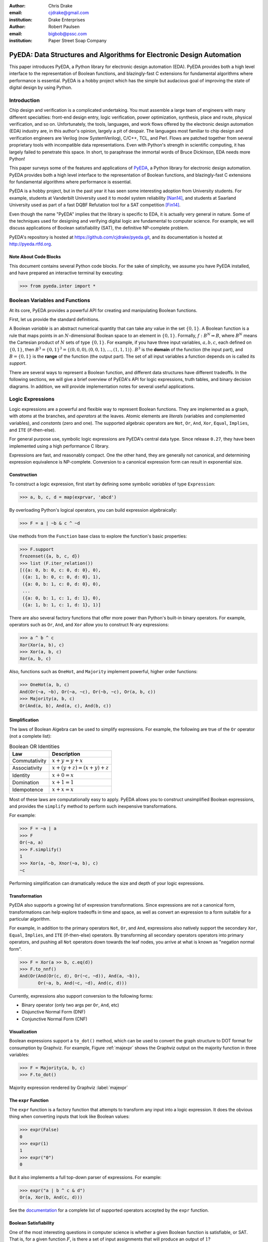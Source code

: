 .. Filename: chris_drake.rst

:author: Chris Drake
:email: cjdrake@gmail.com
:institution: Drake Enterprises

:author: Robert Paulsen
:email: bigbob@pssc.com
:institution: Paper Street Soap Company

**************************************************************************
  PyEDA: Data Structures and Algorithms for Electronic Design Automation
**************************************************************************

.. class:: abstract

   This paper introduces PyEDA,
   a Python library for electronic design automation (EDA).
   PyEDA provides both a high level interface to the representation of
   Boolean functions,
   and blazingly-fast C extensions for fundamental algorithms where
   performance is essential.
   PyEDA is a hobby project which has the simple but audacious goal of
   improving the state of digital design by using Python.

Introduction
============

Chip design and verification is a complicated undertaking.
You must assemble a large team of engineers with many different specialties:
front-end design entry, logic verification, power optimization, synthesis,
place and route, physical verification, and so on.
Unfortunately, the tools, languages,
and work flows offered by the electronic design automation (EDA) industry are,
in this author's opinion, largely a pit of despair.
The languages most familiar to chip design and verification engineers are
Verilog (now SystemVerilog), C/C++, TCL, and Perl.
Flows are patched together from several proprietary tools with incompatible
data representations.
Even with Python's strength in scientific computing,
it has largely failed to penetrate this space.
In short, to paraphrase the immortal words of Bruce Dickinson,
EDA needs more Python!

This paper surveys some of the features and applications of
`PyEDA <https://github.com/cjdrake/pyeda>`_,
a Python library for electronic design automation.
PyEDA provides both a high level interface to the representation of
Boolean functions,
and blazingly-fast C extensions for fundamental algorithms where
performance is essential.

PyEDA is a hobby project,
but in the past year it has seen some interesting adoption from
University students.
For example,
students at Vanderbilt University used it to model system reliability [Nan14]_,
and students at Saarland University used as part of a fast DQBF Refutation tool
for a SAT competition [Fin14]_.

Even though the name "PyEDA" implies that the library is specific to EDA,
it is actually very general in nature.
Some of the techniques used for designing and verifying digital logic are
fundamental to computer science.
For example, we will discuss applications of Boolean satisfiability (SAT),
the definitive NP-complete problem.

PyEDA's repository is hosted at https://github.com/cjdrake/pyeda.git,
and its documentation is hosted at http://pyeda.rtfd.org.

Note About Code Blocks
----------------------

This document contains several Python code blocks.
For the sake of simplicity, we assume you have PyEDA installed,
and have prepared an interactive terminal by executing:

.. code-block:: pycon

   >>> from pyeda.inter import *

Boolean Variables and Functions
===============================

At its core, PyEDA provides a powerful API for creating and
manipulating Boolean functions.

First, let us provide the standard definitions.

A Boolean *variable* is an abstract numerical quantity that can take any
value in the set :math:`\{0, 1\}`.
A Boolean function is a rule that maps points in an :math:`N`-dimensional
Boolean space to an element in :math:`\{0, 1\}`.
Formally, :math:`f: B^N \Rightarrow B`,
where :math:`B^N` means the Cartesian product of :math:`N` sets of type
:math:`\{0, 1\}`.
For example, if you have three input variables, :math:`a, b, c`,
each defined on :math:`\{0, 1\}`,
then :math:`B^3 = \{0, 1\}^3 = \{(0, 0, 0), (0, 0, 1), ..., (1, 1, 1)\}`.
:math:`B^3` is the **domain** of the function (the input part),
and :math:`B = \{0, 1\}` is the **range** of the function (the output part).
The set of all input variables a function depends on is called its *support*.

There are several ways to represent a Boolean function,
and different data structures have different tradeoffs.
In the following sections,
we will give a brief overview of PyEDA's API for logic expressions,
truth tables, and binary decision diagrams.
In addition,
we will provide implementation notes for several useful applications.

Logic Expressions
=================

Logic expressions are a powerful and flexible way to represent Boolean functions.
They are implemented as a graph,
with *atoms* at the branches, and *operators* at the leaves.
Atomic elements are *literals* (variables and complemented variables),
and *constants* (zero and one).
The supported algebraic operators are ``Not``, ``Or``, ``And``, ``Xor``,
``Equal``, ``Implies``, and ``ITE`` (if-then-else).

For general purpose use,
symbolic logic expressions are PyEDA's central data type.
Since release ``0.27``,
they have been implemented using a high performance C library.

Expressions are fast, and reasonably compact.
One the other hand, they are generally not canonical,
and determining expression equivalence is NP-complete.
Conversion to a canonical expression form can result in exponential size.

Construction
------------

To construct a logic expression, first start by defining some symbolic
*variables* of type ``Expression``:

.. code-block:: pycon

   >>> a, b, c, d = map(exprvar, 'abcd')

By overloading Python's logical operators,
you can build expression algebraically:

.. code-block:: pycon

   >>> F = a | ~b & c ^ ~d

Use methods from the ``Function`` base class to explore the function's
basic properties:

.. code-block:: pycon

   >>> F.support
   frozenset({a, b, c, d})
   >>> list (F.iter_relation())
   [({a: 0, b: 0, c: 0, d: 0}, 0),
    ({a: 1, b: 0, c: 0, d: 0}, 1),
    ({a: 0, b: 1, c: 0, d: 0}, 0),
    ...
    ({a: 0, b: 1, c: 1, d: 1}, 0),
    ({a: 1, b: 1, c: 1, d: 1}, 1)]

There are also several factory functions that offer more power than Python's
built-in binary operators.
For example, operators such as ``Or``, ``And``, and ``Xor`` allow you to
construct N-ary expressions:

.. code-block:: pycon

   >>> a ^ b ^ c
   Xor(Xor(a, b), c)
   >>> Xor(a, b, c)
   Xor(a, b, c)

Also, functions such as ``OneHot``, and ``Majority``
implement powerful, higher order functions:

.. code-block:: pycon

   >>> OneHot(a, b, c)
   And(Or(~a, ~b), Or(~a, ~c), Or(~b, ~c), Or(a, b, c))
   >>> Majority(a, b, c)
   Or(And(a, b), And(a, c), And(b, c))

Simplification
--------------

The laws of Boolean Algebra can be used to simplify expressions.
For example, the following are true of the ``Or`` operator
(not a complete list):

.. table:: Boolean OR Identities

   +---------------+---------------------------------------+
   | Law           | Description                           |
   +===============+=======================================+
   | Commutativity | :math:`x + y = y + x`                 |
   +---------------+---------------------------------------+
   | Associativity | :math:`x + (y + z) = (x + y) + z`     |
   +---------------+---------------------------------------+
   | Identity      | :math:`x + 0 = x`                     |
   +---------------+---------------------------------------+
   | Domination    | :math:`x + 1 = 1`                     |
   +---------------+---------------------------------------+
   | Idempotence   | :math:`x + x = x`                     |
   +---------------+---------------------------------------+

Most of these laws are computationally easy to apply.
PyEDA allows you to construct unsimplified Boolean expressions,
and provides the ``simplify`` method to perform such inexpensive
transformations.

For example:

.. code-block:: pycon

   >>> F = ~a | a
   >>> F
   Or(~a, a)
   >>> F.simplify()
   1
   >>> Xor(a, ~b, Xnor(~a, b), c)
   ~c

Performing simplification can dramatically reduce the size and depth of
your logic expressions.

Transformation
--------------

PyEDA also supports a growing list of expression transformations.
Since expressions are not a canonical form,
transformations can help explore tradeoffs in time and space,
as well as convert an expression to a form suitable for a particular algorithm.

For example,
in addition to the primary operators ``Not``, ``Or``, and ``And``,
expressions also natively support the secondary ``Xor``, ``Equal``,
``Implies``, and ``ITE`` (if-then-else) operators.
By transforming all secondary operators operators into primary operators,
and pushing all ``Not`` operators down towards the leaf nodes,
you arrive at what is known as "negation normal form".

.. code-block:: pycon

   >>> F = Xor(a >> b, c.eq(d))
   >>> F.to_nnf()
   And(Or(And(Or(c, d), Or(~c, ~d)), And(a, ~b)),
          Or(~a, b, And(~c, ~d), And(c, d)))

Currently, expressions also support conversion to the following forms:

* Binary operator (only two args per ``Or``, ``And``, etc)
* Disjunctive Normal Form (DNF)
* Conjunctive Normal Form (CNF)

Visualization
-------------

Boolean expressions support a ``to_dot()`` method,
which can be used to convert the graph structure to DOT format
for consumption by Graphviz.
For example, Figure :ref:`majexpr` shows the Graphviz output on the
majority function in three variables:

.. code-block:: pycon

   >>> F = Majority(a, b, c)
   >>> F.to_dot()

.. figure:: maj_expr.png
   :align: center
   :scale: 60%

   Majority expression rendered by Graphviz :label:`majexpr`

The ``expr`` Function
---------------------

The ``expr`` function is a factory function that attempts to transform any
input into a logic expression.
It does the obvious thing when converting inputs that look like Boolean values:

.. code-block:: pycon

   >>> expr(False)
   0
   >>> expr(1)
   1
   >>> expr("0")
   0

But it also implements a full top-down parser of expressions.
For example:

.. code-block:: pycon

   >>> expr("a | b ^ c & d")
   Or(a, Xor(b, And(c, d)))

See the `documentation <http://pyeda.readthedocs.org/en/latest/expr.html#from-the-expr-function>`_
for a complete list of supported operators accepted by the ``expr`` function.

Boolean Satisfiability
----------------------

One of the most interesting questions in computer science is whether a given
Boolean function is satisfiable, or SAT.
That is, for a given function :math:`F`,
is there a set of input assignments that will produce an output of :math:`1`?

PyEDA Boolean functions implement two functions for this purpose,
``satisfy_one``, and ``satisfy_all``.
The former answers the question in a yes/no fashion,
returning a satisfying input point if the function is satisfiable,
and ``None`` otherwise.
The latter returns a generator that will iterate through all satisfying
input points.

SAT has all kinds of applications in both digital design and verification.
In digital design, it can be used in equivalence checking,
test pattern generation, model checking, formal verification,
and constrained-random verification, among others.
SAT finds its ways into other areas as well.
For example, modern package management systems such as apt and yum
might use SAT to guarantee that certain dependencies are satisfied
for a given configuration.

The ``pyeda.boolalg.picosat`` module provides an interface to the modern
SAT solver PicoSAT [Bie08]_.
When a logic expression is in conjunctive normal form (CNF),
calling the ``satisfy_*`` methods will invoke PicoSAT transparently.

For example:

.. code-block:: pycon

   >>> F = OneHot(a, b, c)
   >>> F.is_cnf()
   True
   >>> F.satisfy_one()
   {a: 0, b: 0, c: 1}
   >>> list(F.satisfy_all())
   [{a: 0, b: 0, c: 1},
    {a: 0, b: 1, c: 0},
    {a: 1, b: 0, c: 0}]

When an expression is not a CNF,
PyEDA will resort to a standard, backtracking algorithm.
The worst-case performance of this implementation is very bad,
but is acceptable for many real-world scenarios.

Tseitin Transformation
----------------------

The worst case memory consumption when converting to CNF is exponential.
This is due to the fact that distribution of :math:`M` ``Or`` clauses over
:math:`N` ``And`` clauses (or vice-versa) requires :math:`M \times N` clauses.

.. code-block:: pycon

   >>> Or(And(a, b), And(c, d)).to_cnf()
   And(Or(a, c), Or(b, c), Or(a, d), Or(b, d))

Logic expression support the ``tseitin`` method,
which perform's Tseitin's transformation on the input expression.
For more information about this transformation, see [Tse68]_.

The Tseitin transformation does not produce an equivalent expression,
but rather an *equisatisfiable* CNF,
with the additional of auxiliary variables.
The important feature is that it can be used to convert any expression
into a CNF that can be solved using PicoSAT.

.. code-block:: pycon

   >>> F = Xor(a, b, c, d)
   >>> soln = F.tseitin().satisfy_one()
   >>> soln
   {a: 0,
    aux[0]: 1,
    aux[1]: 1,
    ...
    b: 0,
    c: 0,
    d: 1}

You can safely discard the ``aux`` variables to get the solution:

.. code-block:: pycon

   >>> {k: v for k, v in soln.items() if k.name != 'aux'}
   {a: 0, b: 0, c: 0, d: 1}

Truth Tables
============

The most straightforward way to represent a Boolean function is to simply
enumerate all possible mappings from input assignment to output values.
This is known as a truth table,
It is implemented as a packed list,
where the index of the output value corresponds to the assignment of the
input variables.
The nature of this data structure implies an exponential size.
For :math:`N` input variables, the table will be size :math:`2^N`.
It is therefore mostly useful for manual definition and inspection of
functions of reasonable size.

To construct a truth table from scratch,
use the ``truthtable`` factory function.
For example, to represent the ``And`` function:

.. code-block:: pycon

   >>> truthtable([a, b], [False, False, False, True])
   # This also works
   >>> truthtable([a, b], "0001")

You can also convert expressions to truth tables using the ``expr2truthtable``
function:

.. code-block:: pycon

   >>> expr2truthtable(OneHot0(a, b, c))
   c b a
   0 0 0 : 1
   0 0 1 : 1
   0 1 0 : 1
   0 1 1 : 0
   1 0 0 : 1
   1 0 1 : 0
   1 1 0 : 0
   1 1 1 : 0

Partial Definitions
-------------------

Another use for truth tables is the representation of *partially defined* functions.
Logic expressions and binary decision diagrams are *completely defined*,
meaning that their implementation imposes a complete mapping from all points
in the domain to :math:`\{0, 1\}`.
Truth tables allow you to specify some function outputs as "don't care".
You can accomplish this by using either ``"-"`` or ``"X"`` with the ``truthtable``
function.

For example, a seven segment display is used to display decimal numbers.
The codes "0000" through "1001" are used for 0-9,
but codes "1010" through "1111" are not important, and therefore can be
labeled as "don't care".

.. code-block:: pycon

   >>> X = ttvars('x', 4)
   >>> F1 = truthtable(X, "0000011111------")
   >>> F2 = truthtable(X, "0001111100------")

To convert a table to a two-level,
disjunctive normal form (DNF) expression,
use the ``truthtable2expr`` function:

.. code-block:: pycon

   >>> truthtable2expr(F1)
   Or(And(x[0], ~x[1], x[2], ~x[3]),
      And(~x[0], x[1], x[2], ~x[3]),
      And(x[0], x[1], x[2], ~x[3]),
      And(~x[0], ~x[1], ~x[2], x[3]),
      And(x[0], ~x[1], ~x[2], x[3]))

Two-Level Logic Minimization
----------------------------

When choosing a physical implementation for a Boolean function,
the size of the logic network is proportional to its cost,
in terms of area and power.
Therefore it is desireable to reduce the size of that network.

Logic minimization of two-level forms is an NP-complete problem.
It is equivalent to finding a minimal-cost set of subsets of a
set :math:`S` that covers :math:`S`.
This is sometimes called the "paving problem",
because it is conceptually similar to finding the cheapest configuration of
tiles that cover a floor.
Due to the complexity of this operation,
PyEDA uses a C extension to the famous Berkeley Espresso library [Bra84]_.

After calling the ``espresso_tts`` function on the ``F1`` and ``F2``
truth tables from above,
observe how much smaller (and therefore cheaper) the resulting DNF expression is:

.. code-block:: pycon

   >>> F1M, F2M = espresso_tts(F1, F2)
   >>> F1M
   Or(x[3], And(x[0], x[2]), And(x[1], x[2]))

Binary Decision Diagrams
========================

A binary decision diagram is a directed acyclic graph used to represent a
Boolean function.
They were originally introduced by Lee,
and later by Akers.
In 1986, Randal Bryant introduced the reduced, ordered BDD (ROBDD).

The ROBDD is a canonical form,
which means that given an identical ordering of input variables,
equivalent Boolean functions will always reduce to the same ROBDD.
This is a very desirable property for determining formal equivalence.
Also, it means that unsatisfiable functions will be reduced to zero,
making SAT/UNSAT calculations trivial.
Due to these auspicious properties,
the term BDD almost always refers to some minor variation of the ROBDD
devised by Bryant.

The downside of BDDs is that certain functions,
no matter how cleverly you order their input variables,
will result in an exponentially-sized graph data structure.

Construction
------------

PyEDA's BDD API is very similar to logic expression.
You can construct a BDD by starting with symbolic BDD variables
and combining them with operators.

For example:

.. code-block:: pycon

   >>> a, b, c = map(bddvar, 'abc')
   >>> F = a & b & c
   >>> F.support
   frozenset({a, b, c})
   >>> F.restrict({a: 1, b: 1})
   c
   >>> F & 0
   0

The ``expr2bdd`` function can also be used to convert any expression into
an equivalent BDD:

.. code-block:: pycon

   >>> expr2bdd(expr("(s ? d1 : d0) <=> (s & d1 | ~s & d0)"))
   1

Equivalence
-----------

As we mentioned before,
BDDs are a canonical form.
This makes checking for SAT, UNSAT, and formal equivalence trivial.

.. code-block:: pycon

   >>> ~a & a
   0
   >>> ~a & ~b | ~a & b | a & ~b | a & b
   1
   >>> F = a ^ b
   >>> G = ~a & b | a & ~b
   >>> F.equivalent(G)
   True
   >>> F is G
   True

PyEDA's BDD implementation uses a unique table,
so ``F`` and ``G`` from the previous example are actually just two different
names for the same object.

Visualization
-------------

Like expressions,
binary decision diagrams also support a ``to_dot()`` method,
which can be used to convert the graph structure to DOT format
for consumption by Graphviz.
For example, Figure :ref:`majbdd` shows the Graphviz output on the
majority function in three variables:

.. code-block:: pycon

   >>> expr2bdd(expr("Majority(a, b, c)")).to_dot()

.. figure:: maj_bdd.png
   :align: center
   :scale: 60%

   Majority BDD rendered by Graphviz :label:`majbdd`

Future Directions for Function Data Structures
==============================================

The implementation of Boolean functions is a vast field,
and PyEDA is really only scratching the surface.
In this section we will describe several directions for improvement.

Due to their fundamentally exponential size,
truth tables have limited application.
It is more common for tabular function representations to use an implicant
table, sometimes referred to as a "cover".
PyEDA has some support for implicant tables in the Espresso C extension,
but this functionality is not exposed to the user interface.

PyEDA's current implementation of BDDs is written in pure Python.
Given that BDDs are memory limited,
the ``PyObject`` data type imposes a hefty overhead on the size of the DAG.
Also, there are currently no complemented edges or automatic variable reordering,
features that more complete decision diagram libraries implement.
One solution is to implement a Python C extension to a more
complete and high performance library such as [CUDD]_.

There are several function representations left for consideration.
Within the realm of decision diagrams,
we have not considered algebraic decision diagrams (ADDs),
or zero-suppressed decision diagrams (ZDDs).
Within the realm of graph-based structures primarily for logic synthesis,
we have not considered the and-inverter-graph (AIG),
or the majority-inverter-graph (MIG).

Function Arrays
===============

Related Work
============

It is truly an exciting time for Python in digital logic.
There are several available libraries implementing features that are
competitive with PyEDA's.

SymPy was an early influence for PyEDA's design [Sympy]_.
It features a `logic <http://docs.sympy.org/dev/modules/logic.html>`_
module that implements symbolic logic expressions.
SymPy is implemented in 100% pure Python,
and therefore will have some trouble competing with the raw performance
of PyEDA's C extensions.

Another tremendous influence was Ilan Schnell's ``pycosat`` module [Pycosat]_.
It implements a very similar Python interface to the PicoSAT SAT solver [Bie08]_,
but does not delve into the area of symbolic Boolean algebra.
Therefore, it's API is more low-level.

Univ of CA Santa Barbara has implemented
`PyCUDD <http://bears.ece.ucsb.edu/pycudd.html>`_,
a Python binding to the famous [CUDD]_ library.

The `Sage Math <http://doc.sagemath.org>`_ project implements
logic and sat modules with very similar features to PyEDA's.

Lastly, there are a few notable Python bindings to other SAT libries.
`python-minisat <https://github.com/tfukushima/python-minisat>`_,
and `pycryptosat <https://pypi.python.org/pypi/pycryptosat>`_
implement Python wrappers around
`MiniSAT <http://minisat.se/>`_ and
`CryptoMiniSAT <https://github.com/msoos/cryptominisat>`_, respectively.
Also, Microsoft recently open sourced the truly excellent
`Z3 <http://minisat.se/>`_ theorem prover library,
which has its own SMT SAT solver and Python bindings.

References
==========

.. [Ake78] S.B. Akers,
           *Binary Decision Diagrams*,
           IEEE Transactions on Computers, Vol. C-27, No. 6, June 1978, pp. 509-516.

.. [Bah93] R. I. Bahar, E. A. Frohm, C. M. Gaona, G. D. Hachtel, E. Macii, A. Pardo, and F. Somenzi.
           *Algebraic Decision Diagrams and Their Applications*,
           Proceedings of the International Conference on Computer-Aided Design,
           pages 188-191,
           Santa Clara, CA, November 1993.

.. [Bie08] A. Biere.
           *PicoSAT Essentials*,
           Journal on Satisfiability, Boolean Modeling and Computation (JSAT),
           vol. 4, pages 75-97, Delft University, 2008.

.. [Bra84] R. Brayton, G. Hatchel, C. McMullen, and A. Sangiovanni-Vincentelli,
           *Logic Minimization Algorithms for VLSI Synthesis*,
           Kluwer Academic Publishers, Boston, MA, 1984.

.. [Bry86] R.E. Bryant.
           *Graph-based algorithms for Boolean function manipulation*,
           IEEE Transactions on Computers, C-35(8):677-691, August 1986.
           http://www.cs.cmu.edu/~bryant/pubdir/ieeetc86.pdf

.. [Dec04] J. Decaluwe.
           *MyHDL: A Python-based Hardware Description Language*,
           Linux Journal, November 2004.
           http://www.myhdl.org

.. [Fin14] B. Finkbeiner, L. Tentrup,
           *Fast DQBF Refutation*,
           SAT 2014
           https://www.react.uni-saarland.de/tools/bunsat/

.. [Graphviz] Graphviz - Graph Visualization Software
              http://www.graphviz.org/

.. [Loc14] D. Lockhart, G. Zibrat, C. Batten.
           *PyMTL: A Unified Framework for Vertically Integrated Computer Architecture Research*,
           Int'l Symp. on Microarchitecture (MICRO-47), December 2014.
           http://csl.cornell.edu/~cbatten/pdfs/lockhart-pymtl-micro2014.pdf

.. [Min93] S.I. Minato.
           *Zero-suppressed BDDs for set manipulation in combinatorial problems*,
           In Proceedings of the Design Automation Conference, pages 272-277,
           Dallas, TX, June 1993.

.. [Nan14] S. Nannapaneni, et al.
           *A Model-Based Approach for Reliability Assessment in Component-Based Systems*,
           https://www.phmsociety.org/sites/phmsociety.org/files/phm_submission/2014/phmc_14_025.pdf

.. [Pycosat] Ilan Schnell
             https://github.com/ContinuumIO/pycosat/

.. [Ros03] K. Rosen.
           *Discrete Mathematics and its Applications*
           McGraw Hill, 2003.

.. [CUDD] F. Somenzi.
          *CUDD: CU Decision Diagram Package*,
          http://vlsi.colorado.edu/~fabio/CUDD/

.. [Sympy] Sympy - Python library for symbolic mathematics
           http://docs.sympy.org

.. [Lee59] C.Y. Lee,
           *Representation of Switching Circuits by Binary-Decision Programs*,
           Bell System Technical Journal, Vol. 38, July 1959, pp. 985-999.

.. [Tse68] G.S. Tseitin,
           *On the complexity of derivation in propositional calculus*,
           Slisenko, A.O. (ed.) Structures in Constructive Mathematics and
           Mathematical Logic, Part II, Seminars in Mathematics
           pp. 115–125. Steklov Mathematical Institute, 1968.
